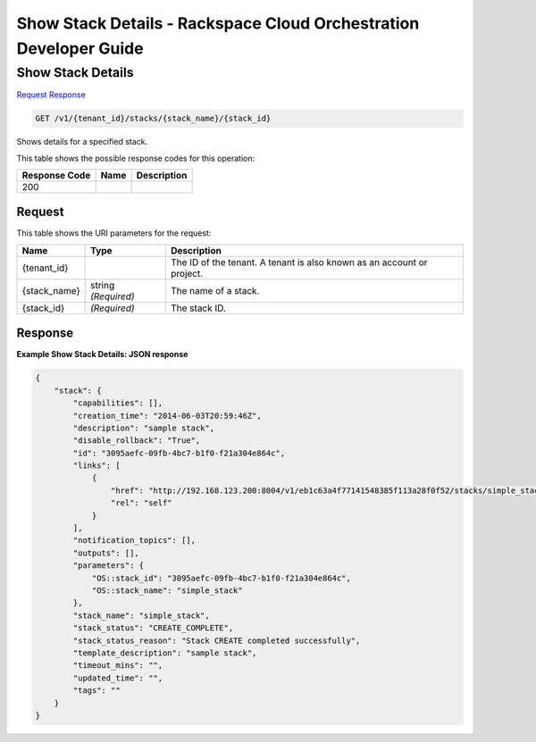 
.. THIS OUTPUT IS GENERATED FROM THE WADL. DO NOT EDIT.

=============================================================================
Show Stack Details -  Rackspace Cloud Orchestration Developer Guide
=============================================================================

Show Stack Details
~~~~~~~~~~~~~~~~~~~~~~~~~

`Request <get-show-stack-details-v1-tenant-id-stacks-stack-name-stack-id.html#request>`__
`Response <get-show-stack-details-v1-tenant-id-stacks-stack-name-stack-id.html#response>`__

.. code::

    GET /v1/{tenant_id}/stacks/{stack_name}/{stack_id}

Shows details for a specified stack.



This table shows the possible response codes for this operation:


+--------------------------+-------------------------+-------------------------+
|Response Code             |Name                     |Description              |
+==========================+=========================+=========================+
|200                       |                         |                         |
+--------------------------+-------------------------+-------------------------+


Request
^^^^^^^^^^^^^^^^^

This table shows the URI parameters for the request:

+--------------------------+-------------------------+-------------------------+
|Name                      |Type                     |Description              |
+==========================+=========================+=========================+
|{tenant_id}               |                         |The ID of the tenant. A  |
|                          |                         |tenant is also known as  |
|                          |                         |an account or project.   |
+--------------------------+-------------------------+-------------------------+
|{stack_name}              |string *(Required)*      |The name of a stack.     |
+--------------------------+-------------------------+-------------------------+
|{stack_id}                |*(Required)*             |The stack ID.            |
+--------------------------+-------------------------+-------------------------+








Response
^^^^^^^^^^^^^^^^^^





**Example Show Stack Details: JSON response**


.. code::

    {
        "stack": {
            "capabilities": [],
            "creation_time": "2014-06-03T20:59:46Z",
            "description": "sample stack",
            "disable_rollback": "True",
            "id": "3095aefc-09fb-4bc7-b1f0-f21a304e864c",
            "links": [
                {
                    "href": "http://192.168.123.200:8004/v1/eb1c63a4f77141548385f113a28f0f52/stacks/simple_stack/3095aefc-09fb-4bc7-b1f0-f21a304e864c",
                    "rel": "self"
                }
            ],
            "notification_topics": [],
            "outputs": [],
            "parameters": {
                "OS::stack_id": "3095aefc-09fb-4bc7-b1f0-f21a304e864c",
                "OS::stack_name": "simple_stack"
            },
            "stack_name": "simple_stack",
            "stack_status": "CREATE_COMPLETE",
            "stack_status_reason": "Stack CREATE completed successfully",
            "template_description": "sample stack",
            "timeout_mins": "",
            "updated_time": "",
            "tags": ""
        }
    }
    

